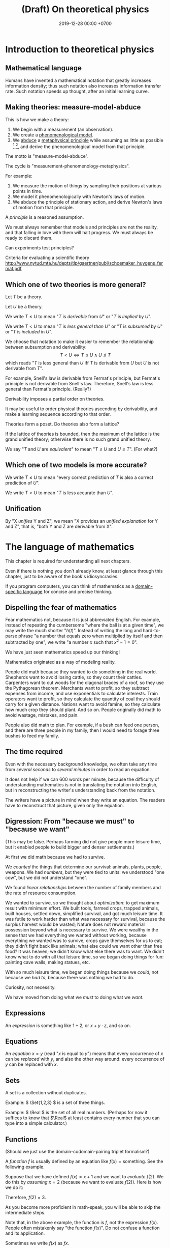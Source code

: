 #+TITLE: (Draft) On theoretical physics
#+DATE: 2019-12-28 00:00 +0700
\(
\newcommand\der{\operatorname{der}}
\newcommand\Der{\mathrm{D}}
\newcommand\dd{\operatorname{d}}
\newcommand\ang[1]{#1^\circ}
\newcommand\parenthesize[1]{\left(#1\right)}
\newcommand\dif{\mathrm{d}}
\newcommand\Dif{\Delta}
\)
* Introduction to theoretical physics
** Mathematical language
Humans have invented a mathematical notation that greatly increases information density;
thus such notation also increases information transfer rate.
Such notation speeds up thought, after an initial learning curve.
** Making theories: measure-model-abduce
This is how we make a theory:
1. We begin with a measurement (an observation).
2. We create a [[https://en.wikipedia.org/wiki/Phenomenological_model][phenomenological model]].
3. We [[https://en.wikipedia.org/wiki/Abductive_reasoning][abduce]]
   a [[https://en.wikipedia.org/wiki/First_principle][metaphysical principle]]
   while assuming as little as possible
   [fn::https://en.wikipedia.org/wiki/Occam%27s_razor]
   [fn::https://en.wikipedia.org/wiki/Ontological_commitment#Ontological_parsimony],
   and derive the phenomenological model from that principle.

The motto is "measure-model-abduce".

The cycle is "measurement-phenomenology-metaphysics".

For example:
1. We measure the motion of things by sampling their positions at various points in time.
2. We model it phenomenologically with Newton's laws of motion.
3. We abduce the principle of stationary action, and derive Newton's laws of motion from that principle.

A /principle/ is a reasoned assumption.

We must always remember that models and principles are not the reality,
and that falling in love with them will halt progress.
We must always be ready to discard them.

Can experiments test principles?

Criteria for evaluating a scientific theory http://www.nytud.mta.hu/depts/tlp/gaertner/publ/schoemaker_huygens_fermat.pdf
** Which one of two theories is more general?
Let \(T\) be a theory.

Let \(U\) be a theory.

We write \( T \leq U \) to mean "\(T\) is /derivable/ from \(U\)"
or "\(T\) is /implied/ by \(U\)".

We write \( T < U \) to mean "\(T\) is /less general than/ \(U\)"
or "\(T\) is /subsumed/ by \(U\)" or "\(T\) is /included/ in \(U\)".

We choose that notation to make it easier to remember the relationship between subsumption and derivability:
\[ T < U \iff T \leq U \wedge U \nleq T \]
which reads "\(T\) is less general than \(U\) iff \(T\) is derivable from \(U\) but \(U\) is not derivable from \(T\)".

For example, Snell's law is derivable from Fermat's principle, but Fermat's principle is not derivable from Snell's law.
Therefore, Snell's law is less general than Fermat's principle.
(Really?)

Derivability imposes a partial order on theories.

It may be useful to order physical theories ascending by derivability,
and make a learning sequence according to that order.

Theories form a poset.
Do theories also form a lattice?

If the lattice of theories is bounded, then the maximum of the lattice is the grand unified theory;
otherwise there is no such grand unified theory.

We say "\(T\) and \(U\) are /equivalent/" to mean "\( T \leq U \) and \( U \leq T \)".
(For what?)
** Which one of two models is more accurate?
We write \( T \le U \) to mean "every correct prediction of \(T\) is also a correct prediction of \(U\)".

We write \( T < U \) to mean "\(T\) is less accurate than \(U\)".

** Unification
By "X /unifies/ Y and Z", we mean "X provides an /unified explanation/ for Y and Z",
that is, "both Y and Z are derivable from X".
* The language of mathematics
This chapter is required for understanding all next chapters.

Even if there is nothing you don't already know,
at least glance through this chapter,
just to be aware of the book's idiosyncrasies.

If you program computers, you can think of mathematics as a
[[https://en.wikipedia.org/wiki/Domain-specific_language][domain-specific language]]
for concise and precise thinking.
** Dispelling the fear of mathematics
Fear mathematics not, because it is just abbreviated English.
For example, instead of repeating the cumbersome "where the ball is at a given time",
we may write the much shorter "\( h(t) \)".
Instead of writing the long and hard-to-parse phrase
"a number that equals zero when multiplied by itself and then subtracted by one",
we write "a number \(x\) such that \(x^2 - 1 = 0\)".

We have just seen mathematics speed up our thinking!

Mathematics originated as a way of modeling reality.

People did math because they wanted to do something in the real world.
Shepherds want to avoid losing cattle, so they count their cattles.
Carpenters want to cut woods for the diagonal braces of a roof, so they use the Pythagorean theorem.
Merchants want to profit, so they subtract expenses from income, and use exponentials to calculate interests.
Train operators want to profit, so they calculate the quantity of coal they should carry for a given distance.
Nations want to avoid famine, so they calculate how much crop they should plant.
And so on.
People originally did math to avoid wastage, mistakes, and pain.

People also did math to plan.
For example, if a bush can feed one person,
and there are three people in my family,
then I would need to forage three bushes to feed my family.
** The time required
Even with the necessary background knowledge,
we often take any time from /several seconds/ to /several minutes/ in order to read an equation.

It does not help if we can 600 words per minute,
because the difficulty of understanding mathematics is not in translating the notation into English,
but in reconstructing the writer's understanding back from the notation.

The writers have a picture in mind when they write an equation.
The readers have to reconstruct that picture, given only the equation.
** Digression: From "because we must" to "because we want"
(This may be false. Perhaps farming did not give people more leisure time, but it enabled people to build bigger and denser settlements.)

At first we did math because we had to survive.

We /counted/ the things that determine our survival: animals, plants, people, weapons.
We had /numbers/, but they were tied to units:
we understood "one cow", but we did not understand "one".

We found /linear relationships/ between the number of family members and the rate of resource consumption.

We wanted to survive, so we thought about /optimization/: to get maximum result with minimum effort.
We built tools, farmed crops, trapped animals, built houses, settled down, simplified survival, and got much leisure time.
It was futile to work harder than what was necessary for survival, because the surplus harvest would be wasted;
Nature does not reward material possession beyond what is necessary to survive.
We were wealthy in the sense that we had everything we wanted without working,
because everything we wanted was to survive; crops gave themselves for us to eat;
they didn't fight back like animals; what else could we want other than free food?
It was heaven; we didn't know what else there was to want.
We didn't know what to do with all that leisure time,
so we began doing things for fun: painting cave walls, making statues, etc.

With so much leisure time,
we began doing things because we /could/, not because we /had to/,
because there was nothing we had to do.

Curiosity, not necessity.

We have moved from doing what we /must/ to doing what we /want/.
** Expressions
An /expression/ is something like \(1+2\), or \(x + y \cdot z\), and so on.
** Equations
An /equation/ \(x = y\) (read "\(x\) is equal to \(y\)") means that
every occurrence of \(x\) can be /replaced/ with \(y\),
and also the other way around:
every occurrence of \(y\) can be replaced with \(x\).
** Sets
A set is a collection without duplicates.

Example: \( \Set{1,2,3} \) is a set of three things.

Example: \( \Real \) is the set of all real numbers.
(Perhaps for now it suffices to know that \(\Real\) at least contains every number that you can type into a simple calculator.)
** Functions
(Should we just use the domain-codomain-pairing triplet formalism?)

A /function/ \(f\) is usually defined by an equation like \( f(x) = \text{something} \).
See the following example.

Suppose that we have defined \(f(x) = x+1\) and we want to /evaluate/ \(f(2)\).
We do this by /assuming/ \(x=2\) (because we want to evaluate \(f(2)\)).
Here is how we do it:

\begin{align*}
f(x) &= x+1 & \text{by definition}
\\ f(2) &= 2+1 & \text{by assuming \(x = 2\)}
\\ f(2) &= 3 & \text{because \(2+1 = 3\)}
\end{align*}
Therefore, \(f(2) = 3\).

As you become more proficient in math-speak, you will be able to skip the intermediate steps.

Note that, in the above example, the function is \(f\), not the expression \(f(x)\).
People often mistakenly say "the function \(f(x)\)".
Do not confuse a function and its application.

Sometimes we write \(f(x)\) as \(fx\).

We rarely do these, but we can write \(f(x)\) as \(f~x\),
and we can write \(f(x) = x+1\) as \(f = (x \mapsto x+1)\).
(This probably only makes sense to functional programmers.)

A function can represent the relationship between two quantities in which one quantity determines the other quantity.
** Integrals
See [[file:integral.html]].
** Algebra
A letter (a variable) represents a number (something) that is not yet known.

Example: \(x+2 = 3\) means "What number, if added by 2, equals 3?".
* Geometry
** Synthetic geometry
A [[https://en.wikipedia.org/wiki/Space_(mathematics)][space]] (a mathematical space) is a set.

A /point/ is an element of a space (a set).

| geometry | set theory |
|----------+------------|
| space    | set        |
| point    | element    |

We write \(d(x,y)\) to mean "the /distance/ between point \(x\) and point \(y\)".
"[[https://en.wikipedia.org/wiki/Metric_(mathematics)][Metric]]" is another term for "distance".

See also [[https://en.wikipedia.org/wiki/Vector_(mathematics_and_physics)][a brief history of vectors]].

An /[[https://en.wikipedia.org/wiki/Euclidean_vector][Euclidean vector]]/ is something with magnitude and direction.

A /vector/ is an element of a [[https://en.wikipedia.org/wiki/Vector_space][vector space]].

A /[[https://en.wikipedia.org/wiki/Manifold][manifold]]/ is a "space that locally resembles Euclidean space near each point".

The /[[https://en.wikipedia.org/wiki/Tangent_space][tangent space]]/ of \(S\) at \(p\), written \(T_p S\),
is the vector space of every vector that is tangent to \(S\) at \(p\).

TODO: Relativity

Einstein's summation convention.

Tensors are covariant/contravariant /with respect to what/?
** Motivating stress tensor
See [[https://en.wikipedia.org/wiki/Stress_(mechanics)][Wikipedia]].

Generalize
/uniaxial normal stress/ \( \sigma = F/A \)
and /simple shear stress/ \( \tau = F/A \)
to [[https://en.wikipedia.org/wiki/Cauchy_stress_tensor][Cauchy stress tensor]]
** Invariants
Let \(\phi : D \to C\) be a function.

Let \(T : D \to D\) be a function, usually called a "transformation".

We say
"\(\phi\) is /unaffected/ by \(T\)"
or "\( \phi \) is /\(T\)-invariant/"
or "\( T \) is an /invariant/ (a /symmetry/) of \( \phi \)"
iff, for all \(x \in D\):
\[ \phi(x) = \phi(T(x)) \]

Here are some examples of invariants.

Let \( Tx = x + c \) represent translation.

Example:
If \(\phi(x,o,r)\) means "\(x\) is a point on a circle with center \(o\) and radius \(r\)",
then \(\phi(x,o,r) = \phi(Tx,To,r)\).
(A predicate is a function whose codomain is the set of booleans.)

Example:
If \(V\) is a vector space, then \(\SetBuilder{Tv}{v \in V} = V\).
If we follow the "auto-lifting" convention, we can write the equation more prettily as \( TV = V \).

Example:
Even functions exhibit mirror symmetry.
(A function \( f \) is /even/ iff \( f(x) = f(-x) \) for all applicable \(x\).)

Example:
Periodicity is a special case of translation-invariance.
(A function \(f\) has /period/ \(p\) iff \(p\) is the smallest positive number such that \( f(x+p) = f(x) \) for all applicable \(x\).
A function is /periodic/ iff it has a period.)
** Symmetries
Example: let \(S\) be the set of points of an unlabeled square.

Let \(T\) be a rotation about the square's center by a right angle.

We write \(TS\) to mean "the result of rotating \(S\) about its center by a right angle".

We write \(TS = S\) to mean "rotating \(S\) about its center by a right angle produces \(S\) itself".
** Analytic geometry
See also [[https://en.wikipedia.org/wiki/Analytic_geometry][Wikipedia]].

Let \(S\) be a space.

A /[[https://en.wikipedia.org/wiki/Coordinate_system][coordinate system]]/ for \(S\) is a surjective function \(C \to S\)
where \(C \subseteq \Real^n\).

Let \(s : C \to S\) be a coordinate system.

Let \(s' : C' \to S\) be a coordinate system.

We say that \(x\) /names/ \(s(x)\).

We say that \(x\) /refers to/ \(s(x)\).

We say that \(x\) /references/ \(s(x)\).

We say that \(x\) is an /\(s\)-name/ of \(s(x)\).

We say that \(x\) is a /\(C\)-name/ of \(s(x)\).

We say that \(s(x)\) is the /referent/ of \(x\).

We say that \(s(x)\) is the \(s\)-/referent/ of \(x\).

We say that \(s(x)\) is the \(C\)-/referent/ of \(x\).

A /[[https://en.wikipedia.org/wiki/Coordinate_system#Transformations][coordinate transformation]]/ from \(s\) to \(s'\)
is a function \(T : C \to C'\) such that \(s(x) = s'(x')\) where \(x' = T(x)\) for all \(x \in C\).

A coordinate transformation changes the names but preserves the point.

"Coordinate system transformation" means "coordinate transformation".

A /[[https://en.wikipedia.org/wiki/Atlas_(topology)][chart]]/ (a /coordinate chart/) for \(S\)
is a [[https://en.wikipedia.org/wiki/Homeomorphism][homeomorphism]] between a subspace of \(S\) and a subspace of an Euclidean space.

An /atlas/ is a collection of charts.
** ? Converting polar coordinate tuples to rectangular coordinate tuples
Both the rectangular coordinate $(r\cos\theta, r\sin\theta)$ and the polar coordinate $(r,\theta)$
describe the same point in two-dimensional Euclidean space.
\[
R(r\cos\theta, r\sin\theta) = P(r,\theta)
\]

A point in a space can have different coordinates in different coordinate systems.
* Operators
It amazes me that the formal power series of \((1+\Der)^{-1}\) works.
Penrose 2006 \cite{penrose2006road} attributes it to Oliver Heaviside.

In quantum mechanics, why do bother calling a matrix an "operator"?
* ? Mechanics
** ? Deriving the concept of momentum
To get a taste of a principled approach, let us exercise by deriving "momentum".
(See also [[http://www.cleonis.nl/physics/phys256/quantity_of_motion.php][Teunissen 2017]].)

We define "momentum" as having "amount of motion" and "direction of motion",
so it is a vector.

We expect that the direction of motion coincides with the direction of velocity.

Suppose that \(f(m,v)\) is a vector that is the momentum of a point mass \(m\) with velocity \(v\).

We expect that changing the direction of motion does not change the amount of motion.
Thus, if \(R\) is a rotation, then
\[ f(m,Rv) = Rf(m,v) \]

We observe that a body colliding with an immovable wall changes its direction of motion but not its amount of motion:

\[ f(m,-v) = -f(m,v) \]

???

We assume that two colliding bodies preserve the total amount of motion:

\[ f(m_1,v_1) + f(m_2,v_2) = f(m_1,v_1') + f(m_2,v_2') \]

???

??? We expect that an object's amount of motion is linearly proportional to its mass (its amount of matter).

\begin{align*}
f(cm,v) &= c f(m,v)
\\ f(m_1+m_2,v) &= f(m_1,v) + f(m_2,v)
\end{align*}

One possibility is \( f(m,v) = mv \), but is that the only possibility?

Infer that \( f(m,v) = m v \).

???

Let \([Nx](t) = x(-t)\).

Both \((m_1,x_1,m_2,x_2)\) and \((m_1,Nx_1,m_2,Nx_2)\) describe the same collision.
If we reverse the time, we will see the same collision.

** ? special fields, conservative forces, potential energy
Let \( \hat{x} \) mean \( \vec{x} / \norm{x} \).

A time-invariant vector field \(F\) is [[https://en.wikipedia.org/wiki/Central_force][central]] iff \( F(\vec{x}) = F(x) \cdot \hat{x} \),
where \(\vec{x}\) is the displacement from the /center/ of the field.
The strength of a central field at \(x\) depends only on the distance between \(x\) and the center of the field.

A force is /conservative/ iff it conserves the mechanical energy of the object it acts upon.
What is the importance of the fact that the work done by a conservative force does not depend on path?

Consider a spring and a mass.
Pull the spring, and release it.
Why is the sum of potential energy and kinetic energy conserved?
** ? "F = ma" implies "W = ΔK": Work is equal to the change in kinetic energy
Here we show that \( F = m \vec{a} \) implies \( W = \Dif K \).

(What is the importance of this insight?)

Suppose that a force \( \vec{F} \) is acting on an object of mass \(m\)
at initial position \(\vec{x}\) and initial velocity \(\vec{v}\).
By initial, we mean at time zero.

The object's velocity at time \(t\) is \(\vec{v}' = \vec{v} + \vec{a} t\).

The object's position at time \(t\) is \(\vec{x}' = \vec{x} + \vec{v} t + \vec{a} t^2 / 2\).

Recall that \( \vec{F} = m \vec{a} \) and \( \vec{a} \cdot \vec{a} = a^2 \).

The work done by the force on the object is
\begin{align*}
W &= \vec{F} \cdot (\vec{x}' - \vec{x})
\\ &= m\vec{a} \cdot (\vec{v} t + \vec{a} t^2 / 2)
\\ &= mt \vec{a} \cdot \vec{v} + ma^2t^2/2
\end{align*}

The object's initial kinetic energy is \(K = mv^2/2\).

The object's kinetic energy at time \(t\) is
\begin{align*}
K' &= m \norm{\vec{v} + \vec{a}t}^2/2
\\ &= mv^2/2 + mt \vec{v} \cdot \vec{a} + ma^2t^2/2
\end{align*}

Therefore the change in kinetic energy is
\begin{align*}
\Dif K &= K' - K = mt \vec{v} \cdot \vec{a} + ma^2t^2/2
\end{align*}

Observe that \(W\) and \(\Dif K\) are equal.
Recall that the dot product is commutative: \( \vec{a} \cdot \vec{v} = \vec{v} \cdot \vec{a} \).
\begin{align*}
W &= mt \vec{a} \cdot \vec{v} + ma^2t^2/2
\\ \Dif K &= mt \vec{v} \cdot \vec{a} + ma^2t^2/2
\end{align*}

Therefore, the work done by a force on an object is equal to the change in that object's kinetic energy.
\[ W = \Dif K \]

???

Now suppose that the time elapsed is infinitesimal \( \dif t \).

???

Power \(W'\) is rate of work?

\[
\int_{t_1}^{t_2} W'(t) ~ \dif t = K(t_2) - K(t_1)
\]
** ? The surprising mechanical advantage of movable pulleys
It is surprising that a movable pulley has a [[https://en.wikipedia.org/wiki/Mechanical_advantage][mechanical advantage]] of 2.
The magic is in the string tension.
This is one among [[https://www.reddit.com/r/Physics/comments/3qxnog/what_are_some_of_the_most_counterintuitive/][many]]
cases where habit fails us.

Engineering idea:
We can use \(n\) ropes with a movable pulley attached to a weight \(F\),
and ask \(n\) people to pull the free ends of the ropes,
and each person will only need to exert a force of \(F/(2n)\) to balance the weight.
However, the people exert unequal forces, tilting the weight.
* Variational principles
Prerequisites: line integrals (see [[file:integral.html]]).
** ? Predictions, explanations, how to make principles
Think backwards?

Example:
Newton's laws /predict/: given masses and positions (inputs), Newton's laws give the trajectories.
Principle of stationary action /explains/: given a trajectory (an observed reality), find the properties of the trajectory?
** Variational principles
[[https://en.wikipedia.org/wiki/Variational_principle][Examples]] of variational principles:
[[https://en.wikipedia.org/wiki/Maupertuis%27s_principle][Maupertuis's principle]].

Prediction: Given \(x\) and \(f\), compute \(f(x)\).

Explanation: Given \(x\) and \(f(x)\), compute the properties of \(f\).

? A /variational principle/ is a /constraint/ on trajectories.
** Discrete variational principles?
Example candidates?
- The sequence of actions of a lazy agent is that which minimizes the total effort.
- The sequence of actions of an adaptive agent is that which minimizes the total surprise.
- The sequence of actions of an agent is that which maximizes its utility function.
** ? Example: hills
For example problems, see [[https://en.wikipedia.org/wiki/Calculus_of_variations][Wikipedia]].

Let \( z : \Real^2 \to \Real \) be a height map.

Let P and Q be two known points.

A man wants to go from P to Q, but there are hills between them.

Suppose that he does not care about time, and he wants the least effort,
where the total effort to move from \(x\) to \(y\) is \(h(y) - h(x)\).

Suppose the path is \(p:\Real\to\Real^2\).

The path's total effort is \(E(p(t_k))\).
** ? Other principles
** Trajectory
A /path/ is a one-dimensional geometric object, usually smooth.

A /[[https://en.wikipedia.org/wiki/Path_(topology)][path]] in space \(X\)/ is a function \( [0,1] \to X \).

A /[[https://en.wikipedia.org/wiki/Trajectory][trajectory]]/ (in space \(X\)) is a function \( T \to X \)
whose domain \(T\) is a [[https://en.wikipedia.org/wiki/Interval_(mathematics)][real interval]]
that represents an interval of time and whose codomain represents physical space.

A trajectory can be thought of as a path in spacetime.

A trajectory \(x\) means "At time \(t\), the object of interest is at position \(x(t)\)".
** Minimum
Let \(f:D\to C\) be a function.

The /range/ of \(f\) is the set \(\SetBuilder{f(x)}{x \in D}\).

A /[[https://en.wikipedia.org/wiki/Partially_ordered_set][poset]]/ (partially ordered set) is a set and a partial order.

A /minimum/ of a poset \((S,\le)\) is an \(x\in S\) such that \(x \le y\) for all \(y \in S\).

A /minimum/ of \(f\) is a minimum of the range of \(f\).
** Problem
A /problem/ \(p\) is a question (a logical predicate).

An /answer/ to problem \(p\) is an \(x\) that satisfies \(p(x)\) (such that \(p(x)\) is true).

An /[[https://en.wikipedia.org/wiki/Mathematical_optimization][optimization]] problem/ is the problem of finding a minimum of \(f\) subject to some constraints.
For example: Find an \(x \in \Real\) such that \(x \le 0\) and \(x^2-1\) is minimal.


** Example: pre-variational-calculus: the path traversed by light
Let \(p\) be a path traversed by light.

Let \(v\) be the light's speed field.

The question: How much time does light take to traverse that path?

The time light takes to move from \(q\) to \(q+\dif q\) is \( \dif t(q) \) such that
\[ v(q) ~ \dif t(q) = \dif q \]

The time light takes to move from \(p(q)\) to \(p(q+\dif q)\) is \( \dif t(q) \) such that
\[ v(p(q)) ~ \dif t(q) = p(q+\dif q) - p(q) \]

Divide both sides by \(v(p(q)) ~ \dif q\):
\begin{align*}
\frac{\dif t(q)}{\dif q} &= \frac{1}{v(p(q))} ~ \frac{p(q+\dif q) - p(q)}{\dif q}
\\ \dot{t}(q) &= \frac{1}{v(p(q))} ~ \dot{p}(q)
\end{align*}

Integrate both sides with respect to \(q\):
\begin{align*}
\int_0^1 v(p(q)) ~ \dot{t}(q) ~ \dif q &= \int_0^1 \dot{p}(q) ~ \dif q
\end{align*}

???

In virtual time span \(\dif u\), light has traversed \( v(p(u))~\dif u \).

(Isn't this just arc length?
 [fn::<2019-12-28> https://en.wikipedia.org/wiki/Fermat%27s_principle#Modern_version]
 [fn::<2019-12-28> https://en.wikipedia.org/wiki/Differentiable_curve#arc-length_parametrization])

Divide the path into \(n\) subpaths:
\[ p_k = p(u_{k+1}) - p(u_k) \]

The time light takes to traverse the subpath \(p_k\) is:
\[ t_k = \norm{p_k} / v_k \]

Thus the total time is:
\[ \lim_{n\to\infty} \sum_k t_k \]

Let \(\dif p(k)\) be the infinitesimal subpath \(p(k+\dif k) - p(k)\).

The time light takes to traverse \(\dif p(k)\)
is \(\dif t(k)\) such that
\[
\norm{\dif p(k)} = v(p(k)) ~ \dif t(k)
\]

The time light takes to traverse \(p\) is
\begin{align*}
\int_0^1 \dif t(k) ~ \dif k
&= \int_0^1 \frac{\norm{\dif p(k)}}{v(p(k))} ~ \dif k
\\ &= \int_0^1 \frac{\norm{\dif p(k)}}{v(p(k))} ~ \dif k
\end{align*}
** Fermat's principle
[[https://en.wikipedia.org/wiki/Fermat%27s_principle][Fermat's principle]] (of least time) is:
If light traverses the path AP with velocity v1 and the path PB with velocity v2,
then light traverses APB in the least amount of time;
that is, there is no other P' such that t(AP'B) < t(APB).

Fermat's principle unifies reflection and refraction (Snell's law).[fn::<2019-12-28> http://electron6.phys.utk.edu/optics421/modules/m1/Fermat's%20principle.htm]

To approximate /point source/, /enclose/ an ordinary light source (such as a fire, torch, candle, or lamp)
with a solid opaque container with a small aperture.

? How did Fermat think that light travels with different speeds in different mediums?

In his time (1607--1665),
light was thought to be ...[fn::<2019-12-28> https://en.wikipedia.org/wiki/Light#Historical_theories_about_light,_in_chronological_order],
the speed of light had not been known[fn::<2019-12-28> https://en.wikipedia.org/wiki/Speed_of_light#History],
but the wave theory of light was being invented.

/But how can that principle be used to compute B from A and P?/

How do we test the principle of stationary action?
** Hamilton's principle
Hamilton's principle unifies the motion of light and the motion of matter?
* Continuum mechanics
** ? From Newtonian mechanics to continuum mechanics
The first step is to replace the fictional concept of "point mass" with the less fictional concept of "mass density".

\( \rho : \Real^3 \to \Real \)

\[ m = \int_V \rho(x) ~ \dif x \]

What do Newton's laws of motion become?

What do the variational principles become?
** ? Self-gravitation
(Newtonian) gravitational field of a fluid or a non-point mass?

https://en.wikipedia.org/wiki/Newton%27s_law_of_universal_gravitation#Bodies_with_spatial_extent

Let \( \rho(x,t) \) be the mass density at point \(x\) at time \(t\).

The gravitational field at point \(x\) at time \(t\) is
\begin{align*}
g(x,t) &= \int_{X - \Set{x}} - G ~ \rho(v^*,t) ~ \frac{x-v^*}{\norm{x-v^*}^3} ~ \dif v
\end{align*}

Should we have used Gauss's law instead of Newton's?
Gauss's law for gravity is more general than Newton's, because
"Gauss's law for gravity can be derived from Newton's law of universal gravitation"
but "It is impossible to mathematically prove Newton's law from Gauss's law /alone/"?
 [fn::<2019-12-28> https://en.wikipedia.org/wiki/Gauss%27s_law_for_gravity]

The resultant force acting at point \(x^*\) at time \(t\) is
\begin{align*}
F(x^*,t) &= m(x^*,t) ~ g(x,t)
\end{align*}

TODO: Learn some continuum mechanics first.

https://en.wikipedia.org/wiki/Momentum#In_deformable_bodies_and_fluids

https://en.wikipedia.org/wiki/Cauchy_momentum_equation

? The momentum of a volume \(x\) at time \(t\) is
\[ p(x,t) = \rho(x^*,t) ~ v(x,t) \]

We are interested in the time-evolution of \(\rho\).

What are the criteria for the solution?

We want the solution to conserve the total mass:
\[
\int_X \rho(x^*,t) ~ \dif x = m
\]
where \(m\) is a constant.
Thus the total mass is conserved (does not change over time).
* Waves
The [[https://en.wikipedia.org/wiki/Wave_equation][wave equation]] can be derived from Newton's laws of motion?

The second-order differential equation of an oscillating spring can be derived from Newton's laws of motion.
** Waves in steady state
A /waveform/ \(f\) is a function, usually periodic.

A /wave/ \(w\) is a waveform traveling/propagating with velocity \(v\).

The relationship between a wave and its waveform:

\[ w(x,t) = f(x - vt) \]

A wave has /wavelength/ \( |\lambda| \) iff \( \lambda \) is a shortest vector such that \(f(x+\lambda,t) = f(x,t)\) for all \( t \).

A wave has /period/ \( T \) iff \( T \) is the smallest positive number such that \(f(x,t+T) = f(x,t)\) for all \( x \).

That is, wavelength is spatial periodicity, and period is temporal periodicity.

The wavelength of a wave is the period of its waveform.
** Traveling waveform
Let \( i : \Real^3 \to \Real \) be the shape of the disturbance.

Suppose that the disturbance is traveling with velocity \(v\).

Let \(f(x,t)\) be the displacement/disturbance/amplitude in the propagation medium at point \(x\) at time \(t\).

Initially the impulse is at the origin:
\[ f(x,0) = i(x) \]

After time \(t\) elapses, the impulse has moved in space by \(v t\).
\[ f(x+vt,t) = i(x) \]

Rearrange:
\[ f(x,t) = i(x-vt) \]
** Radially traveling disturbance
Let \( s(t) \) be the amplitude of the source oscillation at time \(t\).

The oscillation happens at the origin.

The disturbance propagates out radially with speed \(v\).

Assume isotropy and homogeneity of medium?

After time h, what was at (x,t) is at (x+hv,t+h)?

Thus f(x,t) = ... ?

Wave propagation velocity?

f(x - v t, t + Dif t) = f(x,t) ?
** Modeling transverse waves or surface waves?
A wave is represented by a function

f : Position × Time → Amplitude

The interpretation is: "At time \(t\), the amplitude at point \(x\) is \(f(x,t)\)".

Amplitude is displacement from resting position.

That is, a wave is often represented as an /amplitude field/.
(In mathematical physics, an "X field" is a function from position to X.)

Example phenomena that can be represented by periodic functions:
the motion of a pendulum,
the surface waves of water in a pond,
the oscillation of a guitar string.

In steady-state modeling, the wave is extrapolated to infinity in both space and time.
For example, when modeling a pond, we often assume that the pond is infinite, it has no edges, and waves do not reflect off the edges.
We assume that wave propagate freely without hitting any obstacles, without reflection, without diffraction.
Thus we can define wavelength and period:
* Digression: An example of a circle in differential geometry?
Curious:

\begin{align*}
x^2 + y^2 &= r^2
\\ (x + \Dif x)^2 + (y + \Dif y)^2 &= r^2
\end{align*}

Subtract both equations, and change \( \Dif \) to \( \dif \), with non-standard analysis.
What do we get?

...

But that is only a circle in a space with /Euclidean metric/.

In synthetic geometry, a circle with center \(c\) and radius \(r\) is
\( \SetBuilder{x}{d(c,x) = r}\), that is, the set of all points \(x\) such that the distance between the center and \(x\) is the radius.

Synthetic geometry is more abstract/general.
For example, a square is a circle in a space with taxicab metric.

Is a circle about the shape, or about the equidistance of points?
* Bibliography

